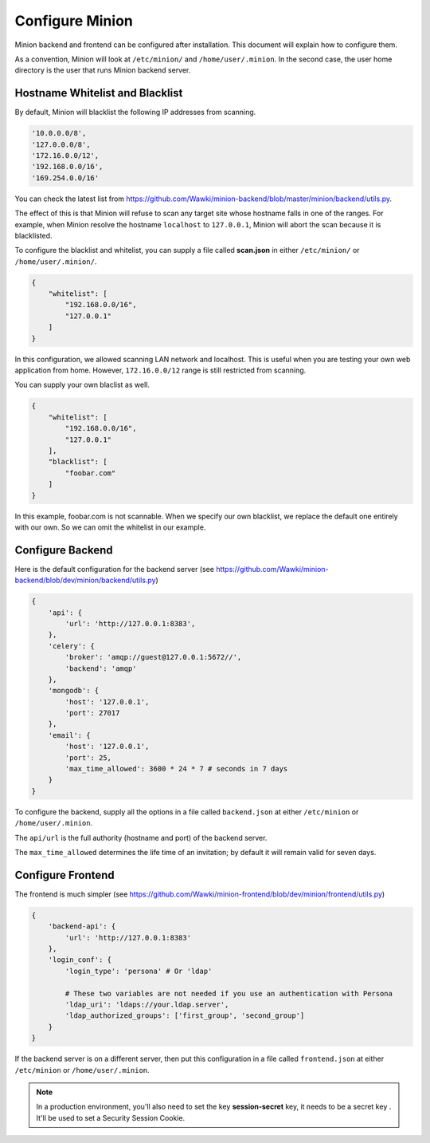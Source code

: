 Configure Minion
################

Minion backend and frontend can be configured after installation. This document will
explain how to configure them.

As a convention, Minion will look at ``/etc/minion/`` and ``/home/user/.minion``. In the second
case, the user home directory is the user that runs Minion backend server.

.. _whitelist_blacklist_hostname_label:

Hostname Whitelist and Blacklist
================================

By default, Minion will blacklist the following IP addresses from scanning.

.. code-block:: python

    '10.0.0.0/8',
    '127.0.0.0/8',
    '172.16.0.0/12',
    '192.168.0.0/16',
    '169.254.0.0/16'

You can check the latest list from https://github.com/Wawki/minion-backend/blob/master/minion/backend/utils.py.

The effect of this is that Minion will refuse to scan any target site whose hostname falls in one of the ranges.
For example, when Minion resolve the hostname ``localhost`` to ``127.0.0.1``, Minion will abort the scan because
it is blacklisted.

To configure the blacklist and whitelist, you can supply a file called **scan.json** in either ``/etc/minion/``
or ``/home/user/.minion/``.

.. code-block:: python

    {
        "whitelist": [
            "192.168.0.0/16",
            "127.0.0.1"
        ]
    }

In this configuration, we allowed scanning LAN network and localhost. This is useful when you are testing your
own web application from home. However, ``172.16.0.0/12`` range is still restricted from scanning. 

You can supply your own blaclist as well.

.. code-block:: python

    {
        "whitelist": [
            "192.168.0.0/16",
            "127.0.0.1"
        ],
        "blacklist": [
            "foobar.com"
        ]
    }

In this example, foobar.com is not scannable. When we specify our own blacklist, we replace the default one
entirely with our own. So we can omit the whitelist in our example.


Configure Backend
=================

Here is the default configuration for the backend server (see https://github.com/Wawki/minion-backend/blob/dev/minion/backend/utils.py)

.. code-block:: python

    {
        'api': {
            'url': 'http://127.0.0.1:8383',
        },
        'celery': {
            'broker': 'amqp://guest@127.0.0.1:5672//',
            'backend': 'amqp'
        },
        'mongodb': {
            'host': '127.0.0.1',
            'port': 27017
        },
        'email': {
            'host': '127.0.0.1',
            'port': 25,
            'max_time_allowed': 3600 * 24 * 7 # seconds in 7 days
        }
    }

To configure the backend, supply all the options in a file called ``backend.json`` at either ``/etc/minion`` or
``/home/user/.minion``.

The ``api/url`` is the full authority (hostname and port) of the backend server.

The ``max_time_allowed`` determines the life time of an invitation; by default it will remain valid for seven days.

Configure Frontend
==================

The frontend is much simpler (see https://github.com/Wawki/minion-frontend/blob/dev/minion/frontend/utils.py)

.. code-block:: python

    {
        'backend-api': {
            'url': 'http://127.0.0.1:8383'
        },
        'login_conf': {
            'login_type': 'persona' # Or 'ldap'

            # These two variables are not needed if you use an authentication with Persona
            'ldap_uri': 'ldaps://your.ldap.server',
            'ldap_authorized_groups': ['first_group', 'second_group']
        }
    }

If the backend server is on a different server, then put this configuration in a file called ``frontend.json``
at either ``/etc/minion`` or ``/home/user/.minion``.

.. note::

    In a production environment, you'll also need to set the key **session-secret** key, it needs to be a secret key . It'll be used to set a Security Session Cookie.

